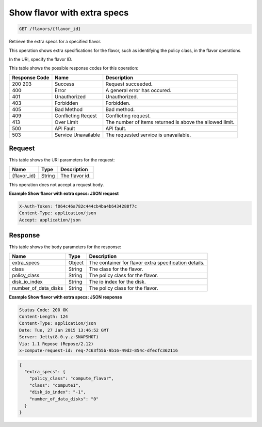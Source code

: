 
.. THIS OUTPUT IS GENERATED FROM THE WADL. DO NOT EDIT.

.. _get-show-flavor-with-extra-specs-flavors-flavor-id:

Show flavor with extra specs
^^^^^^^^^^^^^^^^^^^^^^^^^^^^^^^^^^^^^^^^^^^^^^^^^^^^^^^^^^^^^^^^^^^^^^^^^^^^^^^^

.. code::

    GET /flavors/{flavor_id}

Retrieve the extra specs for a specified flavor.

This operation shows extra specifications for the flavor, such as identifying the policy class, in the 				flavor operations.

In the URI, specify the flavor ID.



This table shows the possible response codes for this operation:


+--------------------------+-------------------------+-------------------------+
|Response Code             |Name                     |Description              |
+==========================+=========================+=========================+
|200 203                   |Success                  |Request succeeded.       |
+--------------------------+-------------------------+-------------------------+
|400                       |Error                    |A general error has      |
|                          |                         |occured.                 |
+--------------------------+-------------------------+-------------------------+
|401                       |Unauthorized             |Unauthorized.            |
+--------------------------+-------------------------+-------------------------+
|403                       |Forbidden                |Forbidden.               |
+--------------------------+-------------------------+-------------------------+
|405                       |Bad Method               |Bad method.              |
+--------------------------+-------------------------+-------------------------+
|409                       |Conflicting Reqest       |Conflicting request.     |
+--------------------------+-------------------------+-------------------------+
|413                       |Over Limit               |The number of items      |
|                          |                         |returned is above the    |
|                          |                         |allowed limit.           |
+--------------------------+-------------------------+-------------------------+
|500                       |API Fault                |API fault.               |
+--------------------------+-------------------------+-------------------------+
|503                       |Service Unavailable      |The requested service is |
|                          |                         |unavailable.             |
+--------------------------+-------------------------+-------------------------+


Request
""""""""""""""""




This table shows the URI parameters for the request:

+--------------------------+-------------------------+-------------------------+
|Name                      |Type                     |Description              |
+==========================+=========================+=========================+
|{flavor_id}               |String                   |The flavor id.           |
+--------------------------+-------------------------+-------------------------+





This operation does not accept a request body.




**Example Show flavor with extra specs: JSON request**


.. code::

   X-Auth-Token: f064c46a782c444cb4ba4b6434288f7c
   Content-Type: application/json
   Accept: application/json





Response
""""""""""""""""





This table shows the body parameters for the response:

+--------------------------+-------------------------+-------------------------+
|Name                      |Type                     |Description              |
+==========================+=========================+=========================+
|extra_specs               |Object                   |The container for flavor |
|                          |                         |extra specification      |
|                          |                         |details.                 |
+--------------------------+-------------------------+-------------------------+
|class                     |String                   |The class for the flavor.|
+--------------------------+-------------------------+-------------------------+
|policy_class              |String                   |The policy class for the |
|                          |                         |flavor.                  |
+--------------------------+-------------------------+-------------------------+
|disk_io_index             |String                   |The io index for the     |
|                          |                         |disk.                    |
+--------------------------+-------------------------+-------------------------+
|number_of_data_disks      |String                   |The policy class for the |
|                          |                         |flavor.                  |
+--------------------------+-------------------------+-------------------------+







**Example Show flavor with extra specs: JSON response**


.. code::

       Status Code: 200 OK
       Content-Length: 124
       Content-Type: application/json
       Date: Tue, 27 Jan 2015 13:46:52 GMT
       Server: Jetty(8.0.y.z-SNAPSHOT)
       Via: 1.1 Repose (Repose/2.12)
       x-compute-request-id: req-7c63f55b-9b16-49d2-854c-dfecfc362116


.. code::

   {
     "extra_specs": {
       "policy_class": "compute_flavor",
       "class": "compute1",
       "disk_io_index": "-1",
       "number_of_data_disks": "0"
     }
   }




